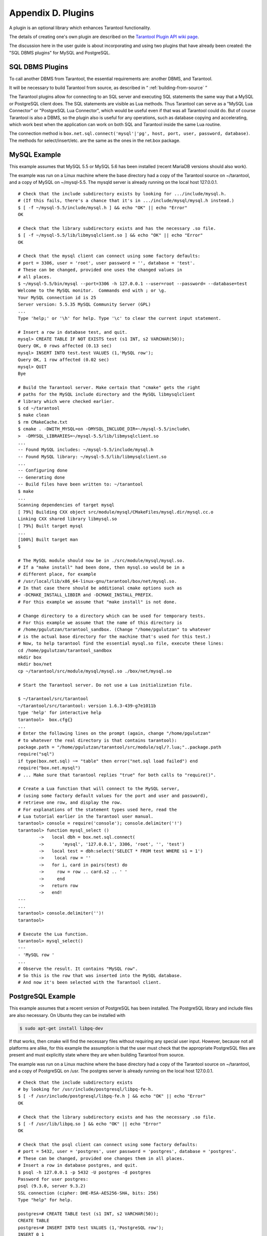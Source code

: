 .. _dbms-plugins:

-------------------------------------------------------------------------------
                        Appendix D. Plugins
-------------------------------------------------------------------------------

A plugin is an optional library which enhances Tarantool functionality.

The details of creating one's own plugin are described on the `Tarantool Plugin API wiki page`_.

The discussion here in the user guide is about incorporating and using two
plugins that have already been created: the "SQL DBMS plugins" for
MySQL and PostgreSQL.

===========================================================
                  SQL DBMS Plugins
===========================================================

To call another DBMS from Tarantool, the essential requirements are: another
DBMS, and Tarantool.

It will be necessary to build Tarantool from source, as described in
“ :ref:`building-from-source` ”

.. _Tarantool Plugin API wiki page: https://github.com/tarantool/tarantool/wiki/Plugin-API

The Tarantool plugins allow for connecting to an SQL server and executing SQL
statements the same way that a MySQL or PostgreSQL client does. The SQL
statements are visible as Lua methods. Thus Tarantool can serve as a "MySQL Lua
Connector" or "PostgreSQL Lua Connector", which would be useful even if that was
all Tarantool could do. But of course Tarantool is also a DBMS, so the plugin
also is useful for any operations, such as database copying and accelerating,
which work best when the application can work on both SQL and Tarantool inside
the same Lua routine.

The connection method is
``box.net.sql.connect('mysql'|'pg', host, port, user, password, database)``.
The methods for select/insert/etc. are the same as the ones in the net.box package.


===========================================================
                  MySQL Example
===========================================================

This example assumes that MySQL 5.5 or MySQL 5.6 has been installed (recent
MariaDB versions should also work).

The example was run on a Linux machine where the base directory had a copy of
the Tarantool source on ~/tarantool, and a copy of MySQL on ~/mysql-5.5. The
mysqld server is already running on the local host 127.0.0.1.

::

    # Check that the include subdirectory exists by looking for .../include/mysql.h.
    # (If this fails, there's a chance that it's in .../include/mysql/mysql.h instead.)
    $ [ -f ~/mysql-5.5/include/mysql.h ] && echo "OK" || echo "Error"
    OK

    # Check that the library subdirectory exists and has the necessary .so file.
    $ [ -f ~/mysql-5.5/lib/libmysqlclient.so ] && echo "OK" || echo "Error"
    OK

    # Check that the mysql client can connect using some factory defaults:
    # port = 3306, user = 'root', user password = '', database = 'test'.
    # These can be changed, provided one uses the changed values in
    # all places.
    $ ~/mysql-5.5/bin/mysql --port=3306 -h 127.0.0.1 --user=root --password= --database=test
    Welcome to the MySQL monitor.  Commands end with ; or \g.
    Your MySQL connection id is 25
    Server version: 5.5.35 MySQL Community Server (GPL)
    ...
    Type 'help;' or '\h' for help. Type '\c' to clear the current input statement.

    # Insert a row in database test, and quit.
    mysql> CREATE TABLE IF NOT EXISTS test (s1 INT, s2 VARCHAR(50));
    Query OK, 0 rows affected (0.13 sec)
    mysql> INSERT INTO test.test VALUES (1,'MySQL row');
    Query OK, 1 row affected (0.02 sec)
    mysql> QUIT
    Bye

    # Build the Tarantool server. Make certain that "cmake" gets the right
    # paths for the MySQL include directory and the MySQL libmysqlclient
    # library which were checked earlier.
    $ cd ~/tarantool
    $ make clean
    $ rm CMakeCache.txt
    $ cmake . -DWITH_MYSQL=on -DMYSQL_INCLUDE_DIR=~/mysql-5.5/include\
    >  -DMYSQL_LIBRARIES=~/mysql-5.5/lib/libmysqlclient.so
    ...
    -- Found MySQL includes: ~/mysql-5.5/include/mysql.h
    -- Found MySQL library: ~/mysql-5.5/lib/libmysqlclient.so
    ...
    -- Configuring done
    -- Generating done
    -- Build files have been written to: ~/tarantool
    $ make
    ...
    Scanning dependencies of target mysql
    [ 79%] Building CXX object src/module/mysql/CMakeFiles/mysql.dir/mysql.cc.o
    Linking CXX shared library libmysql.so
    [ 79%] Built target mysql
    ...
    [100%] Built target man
    $

    # The MySQL module should now be in ./src/module/mysql/mysql.so.
    # If a "make install" had been done, then mysql.so would be in a
    # different place, for example
    # /usr/local/lib/x86_64-linux-gnu/tarantool/box/net/mysql.so.
    # In that case there should be additional cmake options such as
    # -DCMAKE_INSTALL_LIBDIR and -DCMAKE_INSTALL_PREFIX.
    # For this example we assume that "make install" is not done.

    # Change directory to a directory which can be used for temporary tests.
    # For this example we assume that the name of this directory is
    # /home/pgulutzan/tarantool_sandbox. (Change "/home/pgulutzan" to whatever
    # is the actual base directory for the machine that's used for this test.)
    # Now, to help tarantool find the essential mysql.so file, execute these lines:
    cd /home/pgulutzan/tarantool_sandbox
    mkdir box
    mkdir box/net
    cp ~/tarantool/src/module/mysql/mysql.so ./box/net/mysql.so

    # Start the Tarantool server. Do not use a Lua initialization file.

    $ ~/tarantool/src/tarantool
    ~/tarantool/src/tarantool: version 1.6.3-439-g7e1011b
    type 'help' for interactive help
    tarantool>  box.cfg{}
    ...
    # Enter the following lines on the prompt (again, change "/home/pgulutzan"
    # to whatever the real directory is that contains tarantool):
    package.path = "/home/pgulutzan/tarantool/src/module/sql/?.lua;"..package.path
    require("sql")
    if type(box.net.sql) ~= "table" then error("net.sql load failed") end
    require("box.net.mysql")
    # ... Make sure that tarantool replies "true" for both calls to "require()".

    # Create a Lua function that will connect to the MySQL server,
    # (using some factory default values for the port and user and password),
    # retrieve one row, and display the row.
    # For explanations of the statement types used here, read the
    # Lua tutorial earlier in the Tarantool user manual.
    tarantool> console = require('console'); console.delimiter('!')
    tarantool> function mysql_select ()
            ->   local dbh = box.net.sql.connect(
            ->       'mysql', '127.0.0.1', 3306, 'root', '', 'test')
            ->   local test = dbh:select('SELECT * FROM test WHERE s1 = 1')
            ->    local row = ''
            ->   for i, card in pairs(test) do
            ->     row = row .. card.s2 .. ' '
            ->     end
            ->   return row
            ->   end!
    ---
    ...
    tarantool> console.delimiter('')!
    tarantool>

    # Execute the Lua function.
    tarantool> mysql_select()
    ---
    - 'MySQL row '
    ...
    # Observe the result. It contains "MySQL row".
    # So this is the row that was inserted into the MySQL database.
    # And now it's been selected with the Tarantool client.

===========================================================
                  PostgreSQL Example
===========================================================

This example assumes that a recent version of PostgreSQL has been installed.
The PostgreSQL library and include files are also necessary. On Ubuntu they
can be installed with

.. code-block:: bash

    $ sudo apt-get install libpq-dev

If that works, then cmake will find the necessary files without requiring any
special user input. However, because not all platforms are alike, for this
example the assumption is that the user must check that the appropriate
PostgreSQL files are present and must explicitly state where they are when
building Tarantool from source.

The example was run on a Linux machine where the base directory had a copy of
the Tarantool source on ~/tarantool, and a copy of PostgreSQL on /usr. The
postgres server is already running on the local host 127.0.0.1.

::

    # Check that the include subdirectory exists
    # by looking for /usr/include/postgresql/libpq-fe-h.
    $ [ -f /usr/include/postgresql/libpq-fe.h ] && echo "OK" || echo "Error"
    OK

    # Check that the library subdirectory exists and has the necessary .so file.
    $ [ -f /usr/lib/libpq.so ] && echo "OK" || echo "Error"
    OK

    # Check that the psql client can connect using some factory defaults:
    # port = 5432, user = 'postgres', user password = 'postgres', database = 'postgres'.
    # These can be changed, provided one changes them in all places.
    # Insert a row in database postgres, and quit.
    $ psql -h 127.0.0.1 -p 5432 -U postgres -d postgres
    Password for user postgres:
    psql (9.3.0, server 9.3.2)
    SSL connection (cipher: DHE-RSA-AES256-SHA, bits: 256)
    Type "help" for help.

    postgres=# CREATE TABLE test (s1 INT, s2 VARCHAR(50));
    CREATE TABLE
    postgres=# INSERT INTO test VALUES (1,'PostgreSQL row');
    INSERT 0 1
    postgres=# \q
    $

    # Build the Tarantool server. Make certain that "cmake" gets the right
    # paths for the PostgreSQL include directory and the PostgreSQL libpq
    # library which were checked earlier.
    $ cd ~/tarantool
    $ make clean
    $ rm CMakeCache.txt
    $ cmake . -DWITH_POSTGRESQL=on -DPostgreSQL_LIBRARY=/usr/lib/libpq.so\
    >  -DPostgreSQL_INCLUDE_DIR=/usr/include/postgresql
    ...
    -- Found PostgreSQL: /usr/lib/libpq.so (found version "9.3.2")
    ...
    -- Configuring done
    -- Generating done
    -- Build files have been written to: ~/tarantool
    $ make
    ...
    [ 79%] Building CXX object src/plugin/pg/CMakeFiles/pg.dir/pg.cc.o
    Linking CXX shared library libpg.so
    [ 79%] Built target pg
    ...
    [100%] Built target man
    $

    # Change directory to a directory which can be used for temporary tests.
    # For this example we assume that the name of this directory is
    # /home/pgulutzan/tarantool_sandbox. (Change "/home/pgulutzan" to whatever
    # is the actual base directory for the machine that's used for this test.)
    # Now, to help tarantool find the essential mysql.so file, execute these lines:
    cd /home/pgulutzan/tarantool_sandbox
    mkdir box
    mkdir box/net
    cp ~/tarantool/src/module/pg/pg.so ./box/net/pg.so

    # Start the Tarantool server. Do not use a Lua initialization file.

    $ ~/tarantool/src/tarantool
    ~/tarantool/src/tarantool: version 1.6.3-439-g7e1011b
    type 'help' for interactive help
    tarantool>   box.cfg{}

    # Enter the following lines on the prompt (again, change "/home/pgulutzan"
    # to whatever the real directory is that contains tarantool):
    package.path = "/home/pgulutzan/tarantool/src/module/sql/?.lua;"..package.path
    require("sql")
    if type(box.net.sql) ~= "table" then error("net.sql load failed") end
    require("box.net.pg")
    # ... Make sure that tarantool replies "true" for the calls to "require()".

    # Create a Lua function that will connect to the PostgreSQL server,
    # retrieve one row, and display the row.
    # For explanations of the statement types used here, read the
    # Lua tutorial in the Tarantool user manual.
    tarantool> console = require('console'); console.delimiter('!')
    tarantool> function postgresql_select ()
            ->   local dbh = box.net.sql.connect(
            ->       'pg', '127.0.0.1', 5432, 'postgres', 'postgres', 'postgres')
            ->   local test = dbh:select('SELECT * FROM test WHERE s1 = 1')
            ->   local row = ''
            ->   for i, card in pairs(test) do
            ->     row = row .. card.s2 .. ' '
            ->     end
             >   return row
            ->   end!
    ---
    ...
    tarantool> console.delimiter('')!
    tarantool>

    # Execute the Lua function.
    tarantool> postgresql_select()
    ---
    - 'PostgreSQL row '
    ...

    # Observe the result. It contains "PostgreSQL row".
    # So this is the row that was inserted into the PostgreSQL database.
    # And now it's been selected with the Tarantool client.
